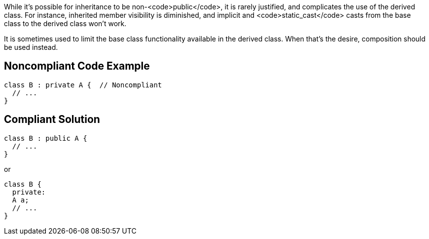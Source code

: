 While it's possible for inheritance to be non-<code>public</code>, it is rarely justified, and complicates the use of the derived class. For instance, inherited member visibility is diminished, and implicit and <code>static_cast</code> casts from the base class to the derived class won't work. 

It is sometimes used to limit the base class functionality available in the derived class. When that's the desire, composition should be used instead.


== Noncompliant Code Example

----
class B : private A {  // Noncompliant
  // ...
}
----


== Compliant Solution

----
class B : public A {
  // ...
}
----
or

----
class B {
  private: 
  A a;
  // ...
}
----

